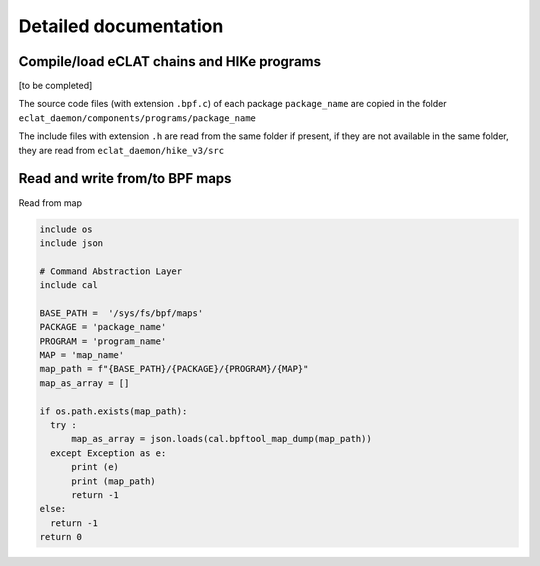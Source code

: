 Detailed documentation
===========================

Compile/load eCLAT chains and HIKe programs 
--------------------------------------------

[to be completed]

The source code files (with extension ``.bpf.c``) of each package ``package_name`` are copied
in the folder ``eclat_daemon/components/programs/package_name``

The include files with extension ``.h`` are read from the same folder if present, if they are 
not available in the same folder, they are read from ``eclat_daemon/hike_v3/src``

Read and write from/to BPF maps
-------------------------------

Read from map

.. code-block:: python

  include os
  include json
  
  # Command Abstraction Layer
  include cal 
  
  BASE_PATH =  '/sys/fs/bpf/maps'
  PACKAGE = 'package_name'
  PROGRAM = 'program_name'
  MAP = 'map_name'
  map_path = f"{BASE_PATH}/{PACKAGE}/{PROGRAM}/{MAP}"
  map_as_array = []
        
  if os.path.exists(map_path):
    try :
        map_as_array = json.loads(cal.bpftool_map_dump(map_path))
    except Exception as e:
        print (e)
        print (map_path)
        return -1
  else:
    return -1
  return 0

